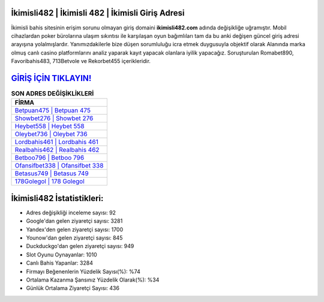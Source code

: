 ﻿İkimisli482 | İkimisli 482 | İkimisli Giriş Adresi
===================================

.. image:: images/ikimisli-giris.jpg
   :width: 600
   
İkimisli bahis sitesinin erişim sorunu olmayan giriş domaini **ikimisli482.com** adında değişikliğe uğramıştır. Mobil cihazlardan poker bürolarına ulaşım sıkıntısı ile karşılaşan oyun bağımlıları tam da bu anki değişen güncel giriş adresi arayışına yolalmışlardır. Yanımızdakilerle bize düşen sorumluluğu icra etmek duygusuyla objektif olarak Alanında marka olmuş  canlı casino platformlarını analiz yaparak kayıt yapacak olanlara iyilik yapacağız. Soruşturulan Romabet890, Favoribahis483, 713Betvole ve Rekorbet455 içerikleridir.

`GİRİŞ İÇİN TIKLAYIN! <https://uclck.me/gonow>`_
==============

.. list-table:: **SON ADRES DEĞİŞİKLİKLERİ**
   :widths: 100
   :header-rows: 1

   * - FİRMA
   * - `Betpuan475 | Betpuan 475 <betpuan475-betpuan-475-betpuan-giris-adresi.html>`_
   * - `Showbet276 | Showbet 276 <showbet276-showbet-276-showbet-giris-adresi.html>`_
   * - `Heybet558 | Heybet 558 <heybet558-heybet-558-heybet-giris-adresi.html>`_	 
   * - `Oleybet736 | Oleybet 736 <oleybet736-oleybet-736-oleybet-giris-adresi.html>`_	 
   * - `Lordbahis461 | Lordbahis 461 <lordbahis461-lordbahis-461-lordbahis-giris-adresi.html>`_ 
   * - `Realbahis462 | Realbahis 462 <realbahis462-realbahis-462-realbahis-giris-adresi.html>`_
   * - `Betboo796 | Betboo 796 <betboo796-betboo-796-betboo-giris-adresi.html>`_	 
   * - `Ofansifbet338 | Ofansifbet 338 <ofansifbet338-ofansifbet-338-ofansifbet-giris-adresi.html>`_
   * - `Betasus749 | Betasus 749 <betasus749-betasus-749-betasus-giris-adresi.html>`_
   * - `178Golegol | 178 Golegol <178golegol-178-golegol-golegol-giris-adresi.html>`_
	 
İkimisli482 İstatistikleri:
===================================	 
* Adres değişikliği inceleme sayısı: 92
* Google'dan gelen ziyaretçi sayısı: 3281
* Yandex'den gelen ziyaretçi sayısı: 1700
* Younow'dan gelen ziyaretçi sayısı: 845
* Duckduckgo'dan gelen ziyaretçi sayısı: 949
* Slot Oyunu Oynayanlar: 1010
* Canlı Bahis Yapanlar: 3284
* Firmayı Beğenenlerin Yüzdelik Sayısı(%): %74
* Ortalama Kazanma Şansınız Yüzdelik Olarak(%): %34
* Günlük Ortalama Ziyaretçi Sayısı: 436
